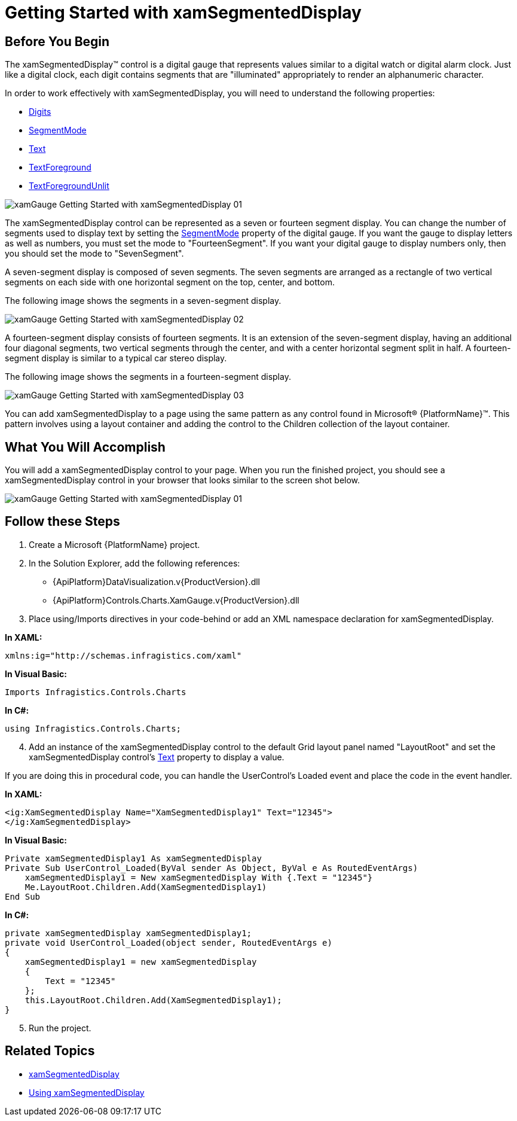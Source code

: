 ﻿////

|metadata|
{
    "name": "xamgauge-adding-a-digital-gauge-to-your-page",
    "controlName": ["xamGauge","xamSegmentedDisplay"],
    "tags": ["Getting Started","How Do I"],
    "guid": "{6846319C-3F4F-4C5A-858A-97331EAAA698}",  
    "buildFlags": [],
    "createdOn": "2016-05-25T18:21:58.946368Z"
}
|metadata|
////

= Getting Started with xamSegmentedDisplay

== Before You Begin

The xamSegmentedDisplay™ control is a digital gauge that represents values similar to a digital watch or digital alarm clock. Just like a digital clock, each digit contains segments that are "illuminated" appropriately to render an alphanumeric character.

In order to work effectively with xamSegmentedDisplay, you will need to understand the following properties:

* link:{ApiPlatform}controls.charts.xamgauge.v{ProductVersion}~infragistics.controls.charts.xamsegmenteddisplay~digits.html[Digits]
* link:{ApiPlatform}controls.charts.xamgauge.v{ProductVersion}~infragistics.controls.charts.xamsegmenteddisplay~segmentmode.html[SegmentMode]
* link:{ApiPlatform}controls.charts.xamgauge.v{ProductVersion}~infragistics.controls.charts.xamsegmenteddisplay~text.html[Text]
* link:{ApiPlatform}controls.charts.xamgauge.v{ProductVersion}~infragistics.controls.charts.xamsegmenteddisplay~textforeground.html[TextForeground]
* link:{ApiPlatform}controls.charts.xamgauge.v{ProductVersion}~infragistics.controls.charts.xamsegmenteddisplay~textforegroundunlit.html[TextForegroundUnlit]

image::images/xamGauge_Getting_Started_with_xamSegmentedDisplay_01.png[]

The xamSegmentedDisplay control can be represented as a seven or fourteen segment display. You can change the number of segments used to display text by setting the link:{ApiPlatform}controls.charts.xamgauge.v{ProductVersion}~infragistics.controls.charts.xamsegmenteddisplay~segmentmode.html[SegmentMode] property of the digital gauge. If you want the gauge to display letters as well as numbers, you must set the mode to "FourteenSegment". If you want your digital gauge to display numbers only, then you should set the mode to "SevenSegment".

A seven-segment display is composed of seven segments. The seven segments are arranged as a rectangle of two vertical segments on each side with one horizontal segment on the top, center, and bottom.

The following image shows the segments in a seven-segment display.

image::images/xamGauge_Getting_Started_with_xamSegmentedDisplay_02.png[]

A fourteen-segment display consists of fourteen segments. It is an extension of the seven-segment display, having an additional four diagonal segments, two vertical segments through the center, and with a center horizontal segment split in half. A fourteen-segment display is similar to a typical car stereo display.

The following image shows the segments in a fourteen-segment display.

image::images/xamGauge_Getting_Started_with_xamSegmentedDisplay_03.png[]

You can add xamSegmentedDisplay to a page using the same pattern as any control found in Microsoft® {PlatformName}™. This pattern involves using a layout container and adding the control to the Children collection of the layout container.

== What You Will Accomplish

You will add a xamSegmentedDisplay control to your page. When you run the finished project, you should see a xamSegmentedDisplay control in your browser that looks similar to the screen shot below.

image::images/xamGauge_Getting_Started_with_xamSegmentedDisplay_01.png[]

== Follow these Steps

[start=1]
. Create a Microsoft {PlatformName} project.
[start=2]
. In the Solution Explorer, add the following references:

** {ApiPlatform}DataVisualization.v{ProductVersion}.dll
** {ApiPlatform}Controls.Charts.XamGauge.v{ProductVersion}.dll

[start=3]
. Place using/Imports directives in your code-behind or add an XML namespace declaration for xamSegmentedDisplay.

*In XAML:*

----
xmlns:ig="http://schemas.infragistics.com/xaml"
----

*In Visual Basic:*

----
Imports Infragistics.Controls.Charts
----

*In C#:*

----
using Infragistics.Controls.Charts;
----

[start=4]
. Add an instance of the xamSegmentedDisplay control to the default Grid layout panel named "LayoutRoot" and set the xamSegmentedDisplay control's link:{ApiPlatform}controls.charts.xamgauge.v{ProductVersion}~infragistics.controls.charts.xamsegmenteddisplay~text.html[Text] property to display a value.

If you are doing this in procedural code, you can handle the UserControl's Loaded event and place the code in the event handler.

*In XAML:*

----
<ig:XamSegmentedDisplay Name="XamSegmentedDisplay1" Text="12345">
</ig:XamSegmentedDisplay>
----

*In Visual Basic:*

----
Private xamSegmentedDisplay1 As xamSegmentedDisplay 
Private Sub UserControl_Loaded(ByVal sender As Object, ByVal e As RoutedEventArgs)
    xamSegmentedDisplay1 = New xamSegmentedDisplay With {.Text = "12345"}
    Me.LayoutRoot.Children.Add(XamSegmentedDisplay1)
End Sub
----

*In C#:*

----
private xamSegmentedDisplay xamSegmentedDisplay1;
private void UserControl_Loaded(object sender, RoutedEventArgs e)
{
    xamSegmentedDisplay1 = new xamSegmentedDisplay
    {
        Text = "12345"
    };
    this.LayoutRoot.Children.Add(XamSegmentedDisplay1);
}
----

[start=5]
. Run the project.

== Related Topics

* link:xamgauge.html[xamSegmentedDisplay]
* link:xamgauge-using-xamgauge.html[Using xamSegmentedDisplay]